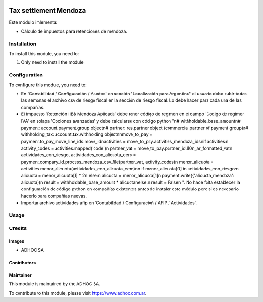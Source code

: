 .. |company| replace:: ADHOC SA

.. |company_logo| image:: https://raw.githubusercontent.com/ingadhoc/maintainer-tools/master/resources/adhoc-logo.png
   :alt: ADHOC SA
   :target: https://www.adhoc.com.ar

.. |icon| image:: https://raw.githubusercontent.com/ingadhoc/maintainer-tools/master/resources/adhoc-icon.png

.. image:: https://img.shields.io/badge/license-AGPL--3-blue.png
   :target: https://www.gnu.org/licenses/agpl
   :alt: License: AGPL-3

======================
Tax settlement Mendoza
======================

Este módulo imlementa:

* Cálculo de impuestos para retenciones de mendoza.

Installation
============

To install this module, you need to:

#. Only need to install the module

Configuration
=============

To configure this module, you need to:

* En 'Contabilidad / Configuración / Ajustes' en sección "Localización para Argentina" el usuario debe subir todas las semanas el archivo csv de riesgo fiscal en la sección de riesgo fiscal. Lo debe hacer para cada una de las compañías.
* El impuesto 'Retención IIBB Mendoza Aplicada' debe tener  código de regimen en el campo 'Codigo de regimen IVA' en solapa 'Opciones avanzadas' y debe calcularse con código python "\n# withholdable_base_amount\n# payment: account.payment.group object\n# partner: res.partner object (commercial partner of payment group)\n# withholding_tax: account.tax.withholding object\n\nmove_to_pay = payment.to_pay_move_line_ids.move_id\nactivities = move_to_pay.activities_mendoza_ids\nif activities:\n    activity_codes = activities.mapped('code')\n    partner_vat = move_to_pay.partner_id.l10n_ar_formatted_vat\n    actividades_con_riesgo, actividades_con_alicuota_cero = payment.company_id.process_mendoza_csv_file(partner_vat, activity_codes)\n    menor_alicuota = activities.menor_alicuota(actividades_con_alicuota_cero)\n\n    if menor_alicuota[0] in actividades_con_riesgo:\n           alicuota = menor_alicuota[1] * 2\n    else:\n           alicuota = menor_alicuota[1]\n    payment.write({'alicuota_mendoza': alicuota})\n    result = withholdable_base_amount * alicuota\nelse:\n    result = False\n        ". No hace falta establecer la configuración de código python en compañías existentes antes de instalar este módulo pero si es necesario hacerlo para compañías nuevas.
* Importar archivo actividades afip en 'Contabilidad / Configuracioń / AFIP / Actividades'.

Usage
=====

.. image:: https://odoo-community.org/website/image/ir.attachment/5784_f2813bd/datas
   :alt: Try me on Runbot
   :target: http://runbot.adhoc.com.ar/

Credits
=======

Images
------

* |company| |icon|

Contributors
------------

Maintainer
----------

|company_logo|

This module is maintained by the |company|.

To contribute to this module, please visit https://www.adhoc.com.ar.
